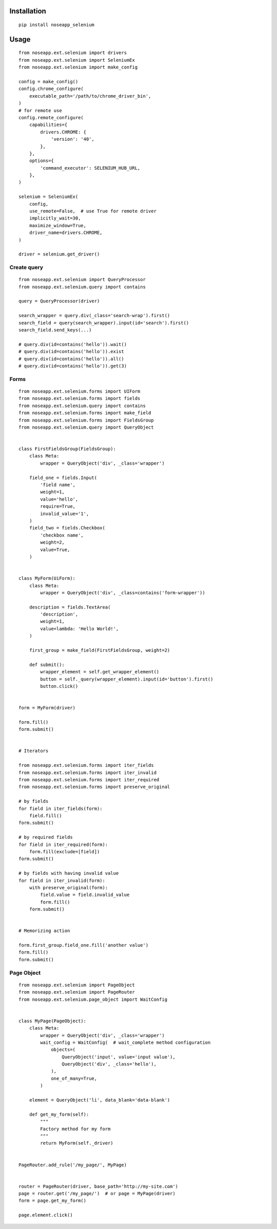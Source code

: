 ============
Installation
============

::

    pip install noseapp_selenium


=====
Usage
=====

::

    from noseapp.ext.selenium import drivers
    from noseapp.ext.selenium import SeleniumEx
    from noseapp.ext.selenium import make_config

    config = make_config()
    config.chrome_configure(
        executable_path='/path/to/chrome_driver_bin',
    )
    # for remote use
    config.remote_configure(
        capabilities={
            drivers.CHROME: {
                'version': '40',
            },
        },
        options={
            'command_executor': SELENIUM_HUB_URL,
        },
    )

    selenium = SeleniumEx(
        config,
        use_remote=False,  # use True for remote driver
        implicitly_wait=30,
        maximize_window=True,
        driver_name=drivers.CHROME,
    )

    driver = selenium.get_driver()


Create query
------------

::

    from noseapp.ext.selenium import QueryProcessor
    from noseapp.ext.selenium.query import contains

    query = QueryProcessor(driver)

    search_wrapper = query.div(_class='search-wrap').first()
    search_field = query(search_wrapper).input(id='search').first()
    search_field.send_keys(...)

    # query.div(id=contains('hello')).wait()
    # query.div(id=contains('hello')).exist
    # query.div(id=contains('hello')).all()
    # query.div(id=contains('hello')).get(3)


Forms
-----

::

    from noseapp.ext.selenium.forms import UIForm
    from noseapp.ext.selenium.forms import fields
    from noseapp.ext.selenium.query import contains
    from noseapp.ext.selenium.forms import make_field
    from noseapp.ext.selenium.forms import FieldsGroup
    from noseapp.ext.selenium.query import QueryObject


    class FirstFieldsGroup(FieldsGroup):
        class Meta:
            wrapper = QueryObject('div', _class='wrapper')

        field_one = fields.Input(
            'field name',
            weight=1,
            value='hello',
            require=True,
            invalid_value='1',
        )
        field_two = fields.Checkbox(
            'checkbox name',
            weight=2,
            value=True,
        )


    class MyForm(UiForm):
        class Meta:
            wrapper = QueryObject('div', _class=contains('form-wrapper'))

        description = fields.TextArea(
            'description',
            weight=1,
            value=lambda: 'Hello World!',
        )

        first_group = make_field(FirstFieldsGroup, weight=2)

        def submit():
            wrapper_element = self.get_wrapper_element()
            button = self._query(wrapper_element).input(id='button').first()
            button.click()


    form = MyForm(driver)

    form.fill()
    form.submit()


    # Iterators

    from noseapp.ext.selenium.forms import iter_fields
    from noseapp.ext.selenium.forms import iter_invalid
    from noseapp.ext.selenium.forms import iter_required
    from noseapp.ext.selenium.forms import preserve_original

    # by fields
    for field in iter_fields(form):
        field.fill()
    form.submit()

    # by required fields
    for field in iter_required(form):
        form.fill(exclude=[field])
    form.submit()

    # by fields with having invalid value
    for field in iter_invalid(form):
        with preserve_original(form):
            field.value = field.invalid_value
            form.fill()
        form.submit()


    # Memorizing action

    form.first_group.field_one.fill('another value')
    form.fill()
    form.submit()


Page Object
-----------

::

    from noseapp.ext.selenium import PageObject
    from noseapp.ext.selenium import PageRouter
    from noseapp.ext.selenium.page_object import WaitConfig


    class MyPage(PageObject):
        class Meta:
            wrapper = QueryObject('div', _class='wrapper')
            wait_config = WaitConfig(  # wait_complete method configuration
                objects=(
                    QueryObject('input', value='input value'),
                    QueryObject('div', _class='hello'),
                ),
                one_of_many=True,
            )

        element = QueryObject('li', data_blank='data-blank')

        def get_my_form(self):
            """
            Factory method for my form
            """
            return MyForm(self._driver)


    PageRouter.add_rule('/my_page/', MyPage)


    router = PageRouter(driver, base_path='http://my-site.com')
    page = router.get('/my_page/')  # or page = MyPage(driver)
    form = page.get_my_form()

    page.element.click()
